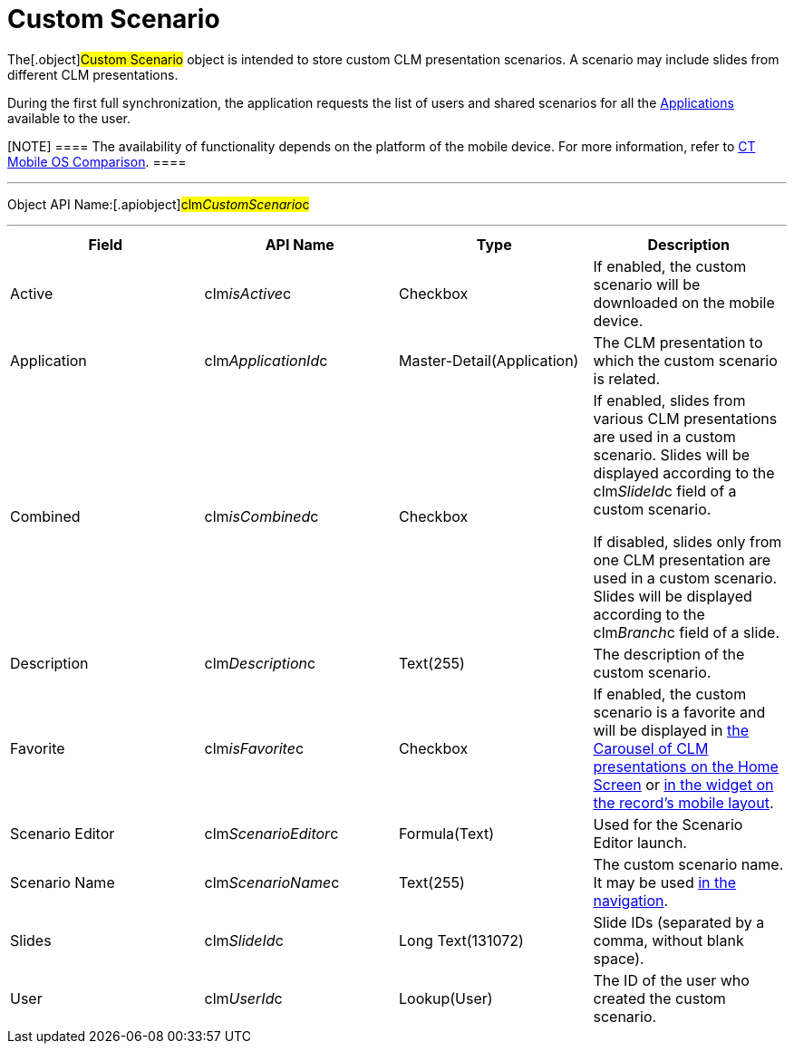 = Custom Scenario

The[.object]#Custom Scenario# object is intended to store
custom CLM presentation scenarios. A scenario may include slides from
different CLM presentations.

During the first full synchronization, the application requests the list
of users and shared scenarios for all the
xref:android/knowledge-base/ct-presenter/clm-scheme/clm-application.adoc[Applications] available to the user.

[NOTE] ==== The availability of functionality depends on the
platform of the mobile device. For more information, refer to
xref:android/ct-mobile-solution/ct-mobile-os-comparison.adoc[CT Mobile OS Comparison]. ====

'''''

Object API Name:[.apiobject]#clm__CustomScenario__c#

'''''

[width="100%",cols="25%,25%,25%,25%",]
|===
|*Field* |*API Name* |*Type* |*Description*

|Active |[.apiobject]#clm__isActive__c# |Checkbox |If
enabled, the custom scenario will be downloaded on the mobile device.

|Application |[.apiobject]#clm__ApplicationId__c#
|Master-Detail(Application) |The CLM presentation to which the custom
scenario is related.

|Combined |[.apiobject]#clm__isCombined__c# |Checkbox a|
If enabled, slides from various CLM presentations are used in a custom
scenario. Slides will be displayed according to the
[.apiobject]#clm__SlideId__c# field of a custom
scenario.



If disabled, slides only from one CLM presentation are used in a custom
scenario. Slides will be displayed according to the
[.apiobject]#clm__Branch__c# field of a slide.

|Description |[.apiobject]#clm__Description__c#
|Text(255) |The description of the custom scenario.

|Favorite |[.apiobject]#clm__isFavorite__c# |Checkbox
|If enabled, the custom scenario is a favorite and will be displayed in
xref:android/home-screen[the Carousel of CLM presentations on the Home
Screen] or xref:android/mobile-layouts-applications[in the widget on the
record's mobile layout].

|Scenario Editor |[.apiobject]#clm__ScenarioEditor__c#
|Formula(Text) |Used for the Scenario Editor launch.

|Scenario Name |[.apiobject]#clm__ScenarioName__c#
|Text(255) |The custom scenario name. It may be used
https://help.customertimes.com/smart/project-ct-mobile-en/changing-slides[in
the navigation].

|Slides |[.apiobject]#clm__SlideId__c# |Long
Text(131072) |Slide IDs (separated by a comma, without blank space).

|User |[.apiobject]#clm__UserId__c# |Lookup(User) |The
ID of the user who created the custom scenario.
|===
